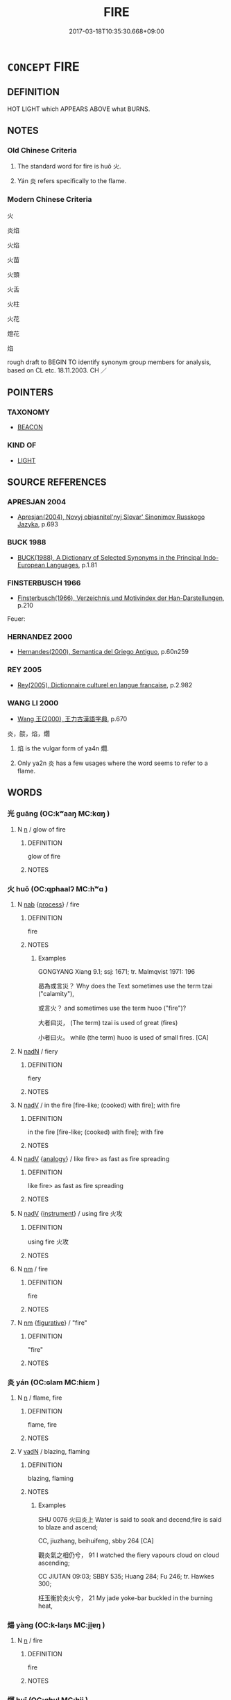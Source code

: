 # -*- mode: mandoku-tls-view -*-
#+TITLE: FIRE
#+DATE: 2017-03-18T10:35:30.668+09:00        
#+STARTUP: content
* =CONCEPT= FIRE
:PROPERTIES:
:CUSTOM_ID: uuid-39ec3bea-feb6-4638-a367-12ed383908c2
:SYNONYM+:  BLAZE
:SYNONYM+:  CONFLAGRATION
:SYNONYM+:  INFERNO
:SYNONYM+:  FLAMES
:SYNONYM+:  BURNING
:SYNONYM+:  COMBUSTION
:SYNONYM+:  FOREST FIRE
:SYNONYM+:  WILDFIRE
:SYNONYM+:  BRUSH FIRE
:TR_ZH: 火
:END:
** DEFINITION

HOT LIGHT which APPEARS ABOVE what BURNS.

** NOTES

*** Old Chinese Criteria
1. The standard word for fire is huǒ 火.

2. Yán 炎 refers specifically to the flame.

*** Modern Chinese Criteria
火

炎焰

火焰

火苗

火頭

火舌

火柱

火花

燈花

焰

rough draft to BEGIN TO identify synonym group members for analysis, based on CL etc. 18.11.2003. CH ／

** POINTERS
*** TAXONOMY
 - [[tls:concept:BEACON][BEACON]]

*** KIND OF
 - [[tls:concept:LIGHT][LIGHT]]

** SOURCE REFERENCES
*** APRESJAN 2004
 - [[cite:APRESJAN-2004][Apresjan(2004), Novyj objasnitel'nyj Slovar' Sinonimov Russkogo Jazyka]], p.693

*** BUCK 1988
 - [[cite:BUCK-1988][BUCK(1988), A Dictionary of Selected Synonyms in the Principal Indo-European Languages]], p.1.81

*** FINSTERBUSCH 1966
 - [[cite:FINSTERBUSCH-1966][Finsterbusch(1966), Verzeichnis und Motivindex der Han-Darstellungen]], p.210


Feuer:

*** HERNANDEZ 2000
 - [[cite:HERNANDEZ-2000][Hernandes(2000), Semantica del Griego Antiguo]], p.60n259

*** REY 2005
 - [[cite:REY-2005][Rey(2005), Dictionnaire culturel en langue francaise]], p.2.982

*** WANG LI 2000
 - [[cite:WANG-LI-2000][Wang 王(2000), 王力古漢語字典]], p.670


炎，燄，焰，爓

1. 焰 is the vulgar form of ya4n 爓.

2. Only ya2n 炎 has a few usages where the word seems to refer to a flame.

** WORDS
   :PROPERTIES:
   :VISIBILITY: children
   :END:
*** 光 guāng (OC:kʷaaŋ MC:kɑŋ )
:PROPERTIES:
:CUSTOM_ID: uuid-a6503185-a715-4bb7-a9a7-f4849738c42c
:Char+: 光(10,4/6) 
:GY_IDS+: uuid-235daba0-514e-457e-b1cb-fad34ccf7de3
:PY+: guāng     
:OC+: kʷaaŋ     
:MC+: kɑŋ     
:END: 
**** N [[tls:syn-func::#uuid-8717712d-14a4-4ae2-be7a-6e18e61d929b][n]] / glow of fire
:PROPERTIES:
:CUSTOM_ID: uuid-e442f7e3-0161-40ff-9298-cf9d7b83b1b9
:WARRING-STATES-CURRENCY: 3
:END:
****** DEFINITION

glow of fire

****** NOTES

*** 火 huǒ (OC:qphaalʔ MC:hʷɑ )
:PROPERTIES:
:CUSTOM_ID: uuid-86124c3d-5b53-4903-a878-9336b95e2370
:Char+: 火(86,0/4) 
:GY_IDS+: uuid-843121ff-f778-4be2-a643-71a2a1dc6acb
:PY+: huǒ     
:OC+: qphaalʔ     
:MC+: hʷɑ     
:END: 
**** N [[tls:syn-func::#uuid-76be1df4-3d73-4e5f-bbc2-729542645bc8][nab]] {[[tls:sem-feat::#uuid-da12432d-7ed6-4864-b7e5-4bb8eafe44b4][process]]} / fire
:PROPERTIES:
:CUSTOM_ID: uuid-dcd6caa5-dfe1-45ff-a618-78d25df8d282
:WARRING-STATES-CURRENCY: 5
:END:
****** DEFINITION

fire

****** NOTES

******* Examples
GONGYANG Xiang 9.1; ssj: 1671; tr. Malmqvist 1971: 196

 曷為或言災？ Why does the Text sometimes use the term tzai ("calamity"),

 或言火？ and sometimes use the term huoo ("fire")?

 大者曰災， (The term) tzai is used of great (fires)

 小者曰火。 while (the term) huoo is used of small fires. [CA]

**** N [[tls:syn-func::#uuid-516d3836-3a0b-4fbc-b996-071cc48ba53d][nadN]] / fiery
:PROPERTIES:
:CUSTOM_ID: uuid-1cc078e6-e0b7-4d7b-9442-afa1dc002d57
:END:
****** DEFINITION

fiery

****** NOTES

**** N [[tls:syn-func::#uuid-91666c59-4a69-460f-8cd3-9ddbff370ae5][nadV]] / in the fire  [fire-like; (cooked) with fire]; with fire
:PROPERTIES:
:CUSTOM_ID: uuid-b547a52b-7eeb-4c4a-af13-e5e2a58787e6
:WARRING-STATES-CURRENCY: 3
:END:
****** DEFINITION

in the fire  [fire-like; (cooked) with fire]; with fire

****** NOTES

**** N [[tls:syn-func::#uuid-91666c59-4a69-460f-8cd3-9ddbff370ae5][nadV]] {[[tls:sem-feat::#uuid-bedce81f-bac5-4537-8e1f-191c7ff90bdb][analogy]]} / like fire> as fast as fire spreading
:PROPERTIES:
:CUSTOM_ID: uuid-2d3e0964-1a24-4008-8f54-7842984d8654
:END:
****** DEFINITION

like fire> as fast as fire spreading

****** NOTES

**** N [[tls:syn-func::#uuid-91666c59-4a69-460f-8cd3-9ddbff370ae5][nadV]] {[[tls:sem-feat::#uuid-d51d8b17-ba5e-44bf-ab1c-3c7e59c2afea][instrument]]} / using fire 火攻
:PROPERTIES:
:CUSTOM_ID: uuid-f5496829-b09d-47ef-963f-6c8fdeb6544e
:END:
****** DEFINITION

using fire 火攻

****** NOTES

**** N [[tls:syn-func::#uuid-e917a78b-5500-4276-a5fe-156b8bdecb7b][nm]] / fire
:PROPERTIES:
:CUSTOM_ID: uuid-bbc9f321-fb92-49f7-9880-b3022beccffe
:END:
****** DEFINITION

fire

****** NOTES

**** N [[tls:syn-func::#uuid-e917a78b-5500-4276-a5fe-156b8bdecb7b][nm]] {[[tls:sem-feat::#uuid-2e48851c-928e-40f0-ae0d-2bf3eafeaa17][figurative]]} / "fire"
:PROPERTIES:
:CUSTOM_ID: uuid-73f10eda-a3d0-48ca-9777-8ad2aae4e073
:END:
****** DEFINITION

"fire"

****** NOTES

*** 炎 yán (OC:ɢlam MC:ɦiɛm )
:PROPERTIES:
:CUSTOM_ID: uuid-bc65818d-2203-488a-a8ac-0a56cea3c58e
:Char+: 炎(86,4/8) 
:GY_IDS+: uuid-5d4fb9ca-1a1a-4451-84f2-fdca2279b19c
:PY+: yán     
:OC+: ɢlam     
:MC+: ɦiɛm     
:END: 
**** N [[tls:syn-func::#uuid-8717712d-14a4-4ae2-be7a-6e18e61d929b][n]] / flame, fire
:PROPERTIES:
:CUSTOM_ID: uuid-5330bfb0-b17b-4168-8155-47fb02e55368
:WARRING-STATES-CURRENCY: 3
:END:
****** DEFINITION

flame, fire

****** NOTES

**** V [[tls:syn-func::#uuid-fed035db-e7bd-4d23-bd05-9698b26e38f9][vadN]] / blazing, flaming
:PROPERTIES:
:CUSTOM_ID: uuid-5e3829b2-3139-4c55-aa64-0437d2613e7b
:WARRING-STATES-CURRENCY: 3
:END:
****** DEFINITION

blazing, flaming

****** NOTES

******* Examples
SHU 0076 火曰炎上 Water is said to soak and decend;fire is said to blaze and ascend;

CC, jiuzhang, beihuifeng, sbby 264 [CA]

 觀炎氣之相仍兮， 91 I watched the fiery vapours cloud on cloud ascending;

CC JIUTAN 09:03; SBBY 535; Huang 284; Fu 246; tr. Hawkes 300;

 枉玉衡於炎火兮， 21 My jade yoke-bar buckled in the burning heat,

*** 煬 yàng (OC:k-laŋs MC:ji̯ɐŋ )
:PROPERTIES:
:CUSTOM_ID: uuid-57e04562-58c8-46fa-9df0-c58f0e97f8d8
:Char+: 煬(86,9/13) 
:GY_IDS+: uuid-cc19a8f3-4291-4b67-9b6b-8908fb069aab
:PY+: yàng     
:OC+: k-laŋs     
:MC+: ji̯ɐŋ     
:END: 
**** N [[tls:syn-func::#uuid-8717712d-14a4-4ae2-be7a-6e18e61d929b][n]] / fire
:PROPERTIES:
:CUSTOM_ID: uuid-facaa063-099d-4120-855f-9decdade7816
:WARRING-STATES-CURRENCY: 3
:END:
****** DEFINITION

fire

****** NOTES

*** 煇 huī (OC:qhul MC:hɨi )
:PROPERTIES:
:CUSTOM_ID: uuid-91fe7efd-be69-429e-83b8-b443f0e468a5
:Char+: 煇(86,9/13) 
:GY_IDS+: uuid-dfcf0dcb-ffb5-46d3-befe-cf0637a4ece8
:PY+: huī     
:OC+: qhul     
:MC+: hɨi     
:END: 
**** N [[tls:syn-func::#uuid-8717712d-14a4-4ae2-be7a-6e18e61d929b][n]] / flame
:PROPERTIES:
:CUSTOM_ID: uuid-759d6aca-c8e6-4e51-9ed8-2ae3deb8bc6c
:WARRING-STATES-CURRENCY: 3
:END:
****** DEFINITION

flame

****** NOTES

*** 熛 biāo (OC:pew MC:piɛu )
:PROPERTIES:
:CUSTOM_ID: uuid-81b8bd81-470c-4413-ba15-a5568343fb4a
:Char+: 熛(86,11/15) 
:GY_IDS+: uuid-6944f71a-1071-4d19-9e16-a6be48500922
:PY+: biāo     
:OC+: pew     
:MC+: piɛu     
:END: 
**** N [[tls:syn-func::#uuid-8717712d-14a4-4ae2-be7a-6e18e61d929b][n]] / leaping flames
:PROPERTIES:
:CUSTOM_ID: uuid-376535e4-1b5e-4d6e-8800-ee030652fa2c
:WARRING-STATES-CURRENCY: 3
:END:
****** DEFINITION

leaping flames

****** NOTES

**** N [[tls:syn-func::#uuid-91666c59-4a69-460f-8cd3-9ddbff370ae5][nadV]] {[[tls:sem-feat::#uuid-bedce81f-bac5-4537-8e1f-191c7ff90bdb][analogy]]} / like a leaping flame
:PROPERTIES:
:CUSTOM_ID: uuid-76ff1382-dafa-405f-9bf5-be1043d49e88
:END:
****** DEFINITION

like a leaping flame

****** NOTES

*** 失火 shīhuǒ (OC:lʰiɡ qphaalʔ MC:ɕit hʷɑ )
:PROPERTIES:
:CUSTOM_ID: uuid-640f64ba-dfd5-4055-bf62-324f5b47837a
:Char+: 失(37,2/5) 火(86,0/4) 
:GY_IDS+: uuid-df3b2343-918c-4300-911b-9206b25c5d01 uuid-843121ff-f778-4be2-a643-71a2a1dc6acb
:PY+: shī huǒ    
:OC+: lʰiɡ qphaalʔ    
:MC+: ɕit hʷɑ    
:END: 
**** N [[tls:syn-func::#uuid-db0698e7-db2f-4ee3-9a20-0c2b2e0cebf0][NPab]] {[[tls:sem-feat::#uuid-9b914785-f29d-41c6-855f-d555f67a67be][event]]} / an outbreak of fire
:PROPERTIES:
:CUSTOM_ID: uuid-e6b01eb5-27cf-4922-9b9d-ead63044f20e
:END:
****** DEFINITION

an outbreak of fire

****** NOTES

**** V [[tls:syn-func::#uuid-091af450-64e0-4b82-98a2-84d0444b6d19][VPi]] / catch fire
:PROPERTIES:
:CUSTOM_ID: uuid-43602072-3dfc-47ea-bfc7-21f5831c6890
:END:
****** DEFINITION

catch fire

****** NOTES

**** V [[tls:syn-func::#uuid-3362361a-7a61-4172-a122-8b87e3963d2c][VPi0]] / there was/is a fire
:PROPERTIES:
:CUSTOM_ID: uuid-311f8dfe-007b-4be2-87ad-1724d2bc5c51
:END:
****** DEFINITION

there was/is a fire

****** NOTES

*** 火坑 huǒkēng (OC:qphaalʔ khraaŋ MC:hʷɑ khɣaŋ )
:PROPERTIES:
:CUSTOM_ID: uuid-f42a76cd-677f-4781-accc-161292316274
:Char+: 火(86,0/4) 坑(32,4/7) 
:GY_IDS+: uuid-843121ff-f778-4be2-a643-71a2a1dc6acb uuid-e17688ed-6995-45c1-bb24-c599716e75ea
:PY+: huǒ kēng    
:OC+: qphaalʔ khraaŋ    
:MC+: hʷɑ khɣaŋ    
:END: 
**** N [[tls:syn-func::#uuid-a8e89bab-49e1-4426-b230-0ec7887fd8b4][NP]] / fireplace in a whole in the ground
:PROPERTIES:
:CUSTOM_ID: uuid-42857dbc-eff4-4ba0-9154-bc5c3ed4af02
:END:
****** DEFINITION

fireplace in a whole in the ground

****** NOTES

*** 火焰 huǒyàn (OC:qphaalʔ k-loms MC:hʷɑ jiɛm )
:PROPERTIES:
:CUSTOM_ID: uuid-ad112755-fca8-4ac8-873b-4266337690de
:Char+: 火(86,0/4) 焰(86,8/12) 
:GY_IDS+: uuid-843121ff-f778-4be2-a643-71a2a1dc6acb uuid-b0ae5f4f-d2df-41fb-a401-ee33dcd0b107
:PY+: huǒ yàn    
:OC+: qphaalʔ k-loms    
:MC+: hʷɑ jiɛm    
:END: 
**** N [[tls:syn-func::#uuid-ebc1516d-e718-4b5b-ba40-aa8f43bd0e86][NPm]] / the flames; fire
:PROPERTIES:
:CUSTOM_ID: uuid-d9397947-8c6b-4d55-8f1a-b1624e30d5a8
:END:
****** DEFINITION

the flames; fire

****** NOTES

*** 火車 huǒchē (OC:qphaalʔ khlja MC:hʷɑ tɕhɣɛ )
:PROPERTIES:
:CUSTOM_ID: uuid-b96c9a33-2d54-4aee-9834-2016022c64aa
:Char+: 火(86,0/4) 車(159,0/7) 
:GY_IDS+: uuid-843121ff-f778-4be2-a643-71a2a1dc6acb uuid-79159b72-6954-4ebd-a7e4-1bc6864d9e26
:PY+: huǒ chē    
:OC+: qphaalʔ khlja    
:MC+: hʷɑ tɕhɣɛ    
:END: 
**** N [[tls:syn-func::#uuid-a8e89bab-49e1-4426-b230-0ec7887fd8b4][NP]] / BUDDH: fire vehicle (torture instrument)
:PROPERTIES:
:CUSTOM_ID: uuid-cf9b209f-c7db-4c09-a63b-ab6e3a2a0bf0
:END:
****** DEFINITION

BUDDH: fire vehicle (torture instrument)

****** NOTES

*** 災火 zāihuǒ (OC:tsɯɯ qphaalʔ MC:tsəi hʷɑ )
:PROPERTIES:
:CUSTOM_ID: uuid-6f44c34a-5db9-4b91-965a-4ac84b29069a
:Char+: 災(86,3/7) 火(86,0/4) 
:GY_IDS+: uuid-b3edafdf-c0be-476f-9611-4f87583c44d2 uuid-843121ff-f778-4be2-a643-71a2a1dc6acb
:PY+: zāi huǒ    
:OC+: tsɯɯ qphaalʔ    
:MC+: tsəi hʷɑ    
:END: 
**** N [[tls:syn-func::#uuid-291cb04a-a7fc-4fcf-b676-a103aac9ed9a][NPadV]] / by disastrous fire; through disastrous fire
:PROPERTIES:
:CUSTOM_ID: uuid-139b0924-02d8-49bc-94aa-cbeb88151250
:END:
****** DEFINITION

by disastrous fire; through disastrous fire

****** NOTES

** BIBLIOGRAPHY
bibliography:../core/tlsbib.bib
